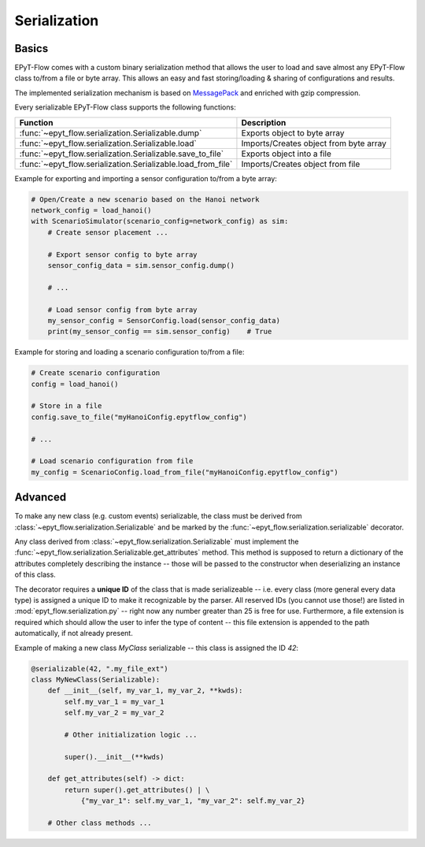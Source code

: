 .. _tut.serialization:

*************
Serialization
*************

Basics
++++++

EPyT-Flow comes with a custom binary serialization method that allows the user to load and save 
almost any EPyT-Flow class to/from a file or byte array.
This allows an easy and fast storing/loading & sharing of configurations and results.

The implemented serialization mechanism is based on `MessagePack <https://msgpack.org/>`_ 
and enriched with gzip compression.

Every serializable EPyT-Flow class supports the following functions:

+--------------------------------------------------------------+------------------------------------------------------------+
| Function                                                     | Description                                                |
+==============================================================+============================================================+
| :func:`~epyt_flow.serialization.Serializable.dump`           | Exports object to byte array                               |
+--------------------------------------------------------------+------------------------------------------------------------+
| :func:`~epyt_flow.serialization.Serializable.load`           | Imports/Creates object from byte array                     |
+--------------------------------------------------------------+------------------------------------------------------------+
| :func:`~epyt_flow.serialization.Serializable.save_to_file`   | Exports object into a file                                 |
+--------------------------------------------------------------+------------------------------------------------------------+
| :func:`~epyt_flow.serialization.Serializable.load_from_file` | Imports/Creates object from file                           |
+--------------------------------------------------------------+------------------------------------------------------------+

Example for exporting and importing a sensor configuration to/from a byte array:

.. code-block:: python

    # Open/Create a new scenario based on the Hanoi network
    network_config = load_hanoi()
    with ScenarioSimulator(scenario_config=network_config) as sim:
        # Create sensor placement ...

        # Export sensor config to byte array
        sensor_config_data = sim.sensor_config.dump()

        # ...

        # Load sensor config from byte array
        my_sensor_config = SensorConfig.load(sensor_config_data)
        print(my_sensor_config == sim.sensor_config)    # True


Example for storing and loading a scenario configuration to/from a file:

.. code-block:: python

    # Create scenario configuration
    config = load_hanoi()

    # Store in a file
    config.save_to_file("myHanoiConfig.epytflow_config")

    # ...

    # Load scenario configuration from file
    my_config = ScenarioConfig.load_from_file("myHanoiConfig.epytflow_config")


Advanced
++++++++

To  make any new class (e.g. custom events) serializable, the class must be derived from 
:class:`~epyt_flow.serialization.Serializable` and be marked by the 
:func:`~epyt_flow.serialization.serializable` decorator.

Any class derived from :class:`~epyt_flow.serialization.Serializable`  must implement the 
:func:`~epyt_flow.serialization.Serializable.get_attributes` method. 
This method is supposed to return a dictionary of the attributes completely describing the instance -- 
those will be passed to the constructor when deserializing an instance of this class.

The decorator requires a **unique ID** of the class that is made serializeable -- 
i.e. every class (more general every data type) is assigned a unique ID to make it 
recognizable by the parser. All reserved IDs (you cannot use those!) are listed in 
:mod:`epyt_flow.serialization.py` -- right now any number greater than 25 is free for use.
Furthermore, a file extension is required which should allow the user to infer the type of content 
-- this file extension is appended to the path automatically, if not already present.

Example of making a new class `MyClass` serializable -- this class is assigned the ID `42`:

.. code-block:: python

    @serializable(42, ".my_file_ext")
    class MyNewClass(Serializable):
        def __init__(self, my_var_1, my_var_2, **kwds):
            self.my_var_1 = my_var_1
            self.my_var_2 = my_var_2

            # Other initialization logic ...

            super().__init__(**kwds)
        
        def get_attributes(self) -> dict:
            return super().get_attributes() | \
                {"my_var_1": self.my_var_1, "my_var_2": self.my_var_2}

        # Other class methods ...